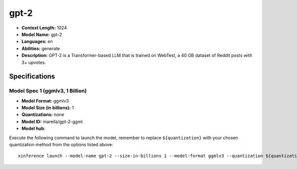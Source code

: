 .. _models_llm_gpt-2:

========================================
gpt-2
========================================

- **Context Length:** 1024
- **Model Name:** gpt-2
- **Languages:** en
- **Abilities:** generate
- **Description:** GPT-2 is a Transformer-based LLM that is trained on WebTest, a 40 GB dataset of Reddit posts with 3+ upvotes.

Specifications
^^^^^^^^^^^^^^


Model Spec 1 (ggmlv3, 1 Billion)
++++++++++++++++++++++++++++++++++++++++

- **Model Format:** ggmlv3
- **Model Size (in billions):** 1
- **Quantizations:** none
- **Model ID:** marella/gpt-2-ggml
- **Model hub**: 

Execute the following command to launch the model, remember to replace ``${quantization}`` with your
chosen quantization method from the options listed above::

   xinference launch --model-name gpt-2 --size-in-billions 1 --model-format ggmlv3 --quantization ${quantization}

